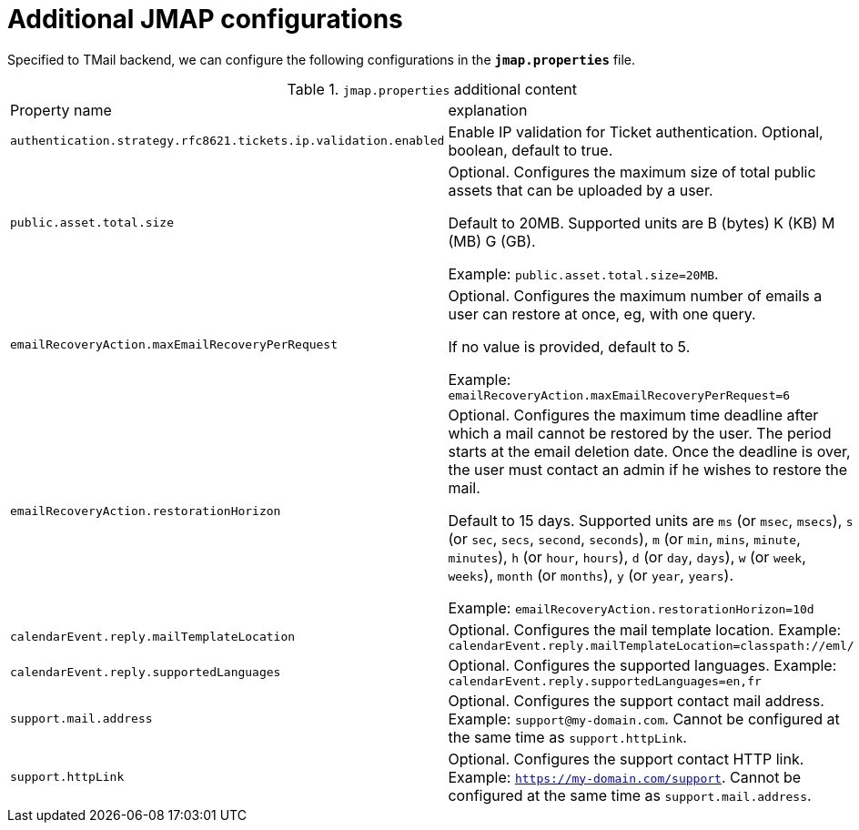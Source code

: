 = Additional JMAP configurations
:navtitle: Additional JMAP configurations

Specified to TMail backend, we can configure the following configurations in the *`jmap.properties`* file.

.`jmap.properties` additional content
|===
| Property name | explanation
| `authentication.strategy.rfc8621.tickets.ip.validation.enabled`
| Enable IP validation for Ticket authentication. Optional, boolean, default to true.

| `public.asset.total.size`
| Optional. Configures the maximum size of total public assets that can be uploaded by a user.

Default to 20MB. Supported units are B (bytes) K (KB) M (MB) G (GB).

Example: `public.asset.total.size=20MB`.

| `emailRecoveryAction.maxEmailRecoveryPerRequest`
| Optional. Configures the maximum number of emails a user can restore at once, eg, with one query.

If no value is provided, default to 5.

Example: `emailRecoveryAction.maxEmailRecoveryPerRequest=6`

| `emailRecoveryAction.restorationHorizon`
| Optional. Configures the maximum time deadline after which a mail cannot be restored by the user.
The period starts at the email deletion date. Once the deadline is over, the user must contact an admin if he wishes to restore the mail.

Default to 15 days. Supported units are
`ms` (or `msec`, `msecs`),
`s` (or `sec`, `secs`, `second`, `seconds`),
`m` (or `min`, `mins`, `minute`, `minutes`),
`h` (or `hour`, `hours`),
`d` (or `day`, `days`),
`w` (or `week`, `weeks`),
`month` (or `months`),
`y` (or `year`, `years`).

Example: `emailRecoveryAction.restorationHorizon=10d`

| `calendarEvent.reply.mailTemplateLocation`
| Optional. Configures the mail template location. Example: `calendarEvent.reply.mailTemplateLocation=classpath://eml/`

| `calendarEvent.reply.supportedLanguages`
| Optional. Configures the supported languages. Example: `calendarEvent.reply.supportedLanguages=en,fr`

| `support.mail.address`
| Optional. Configures the support contact mail address. Example: `support@my-domain.com`. Cannot be configured at the same time as `support.httpLink`.

| `support.httpLink`
| Optional. Configures the support contact HTTP link. Example: `https://my-domain.com/support`. Cannot be configured at the same time as `support.mail.address`.

|===
